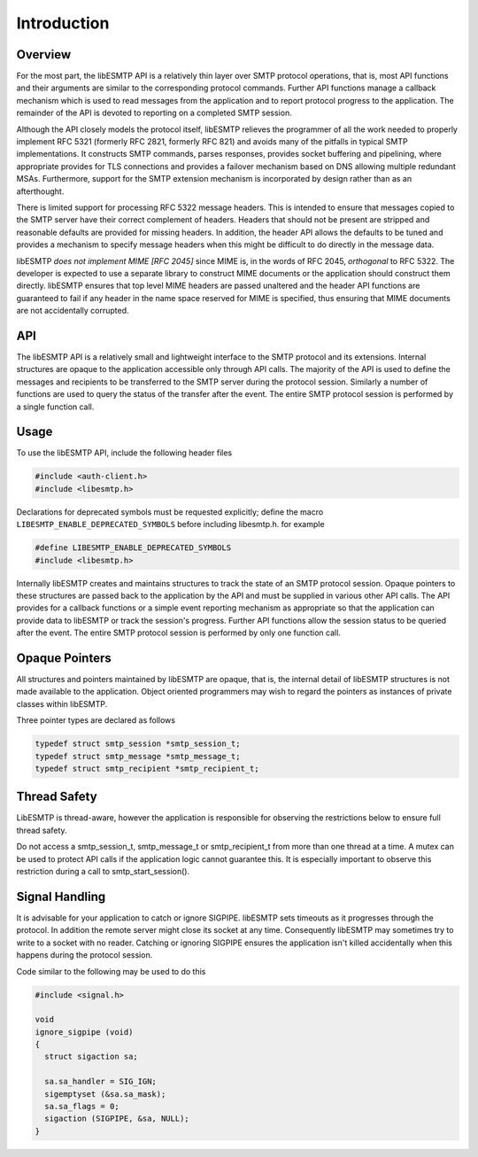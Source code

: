 ============
Introduction
============

Overview
--------

For the most part, the libESMTP API is a relatively thin layer over SMTP
protocol operations, that is, most API functions and their arguments are
similar to the corresponding protocol commands.  Further API functions
manage a callback mechanism which is used to read messages from the
application and to report protocol progress to the application.  The
remainder of the API is devoted to reporting on a completed SMTP session.

Although the API closely models the protocol itself, libESMTP relieves the
programmer of all the work needed to properly implement RFC 5321 (formerly
RFC 2821, formerly RFC 821) and avoids many of the pitfalls in typical SMTP
implementations.  It constructs SMTP commands, parses responses, provides
socket buffering and pipelining, where appropriate provides for TLS
connections and provides a failover mechanism based on DNS allowing multiple
redundant MSAs.  Furthermore, support for the SMTP extension mechanism is
incorporated by design rather than as an afterthought.

There is limited support for processing RFC 5322 message headers.  This is
intended to ensure that messages copied to the SMTP server have their
correct complement of headers.  Headers that should not be present are
stripped and reasonable defaults are provided for missing headers.  In
addition, the header API allows the defaults to be tuned and provides a
mechanism to specify message headers when this might be difficult to do
directly in the message data.

libESMTP *does not implement MIME [RFC 2045]* since MIME is, in the words
of RFC 2045, *orthogonal* to RFC 5322.  The developer is expected to use a
separate library to construct MIME documents or the application should
construct them directly.  libESMTP ensures that top level MIME headers are
passed unaltered and the header API functions are guaranteed to fail if any
header in the name space reserved for MIME is specified, thus ensuring that
MIME documents are not accidentally corrupted.

API
---

The libESMTP API is a relatively small and lightweight interface to the SMTP
protocol and its extensions. Internal structures are opaque to the
application accessible only through API calls. The majority of the API is
used to define the messages and recipients to be transferred to the SMTP
server during the protocol session.  Similarly a number of functions are
used to query the status of the transfer after the event.  The entire SMTP
protocol session is performed by a single function call.

Usage
-----

To use the libESMTP API, include the following header files

.. code-block:: c

    #include <auth-client.h>
    #include <libesmtp.h>

Declarations for deprecated symbols must be requested explicitly; define the
macro ``LIBESMTP_ENABLE_DEPRECATED_SYMBOLS`` before including
libesmtp.h. for example

.. code-block:: c

    #define LIBESMTP_ENABLE_DEPRECATED_SYMBOLS
    #include <libesmtp.h>


Internally libESMTP creates and maintains structures to track the state of
an SMTP protocol session.  Opaque pointers to these structures are passed
back to the application by the API and must be supplied in various other API
calls.  The API provides for a callback functions or a simple event
reporting mechanism as appropriate so that the application can provide data
to libESMTP or track the session's progress.  Further API functions allow
the session status to be queried after the event.  The entire SMTP protocol
session is performed by only one function call.

Opaque Pointers
---------------

All structures and pointers maintained by libESMTP are opaque, that is,
the internal detail of libESMTP structures is not made available to the
application.  Object oriented programmers may wish to regard the pointers
as instances of private classes within libESMTP.

Three pointer types are declared as follows

.. code-block:: c

    typedef struct smtp_session *smtp_session_t;
    typedef struct smtp_message *smtp_message_t;
    typedef struct smtp_recipient *smtp_recipient_t;

Thread Safety
-------------

LibESMTP is thread-aware, however the application is responsible for
observing the restrictions below to ensure full thread safety.

Do not access a smtp_session_t, smtp_message_t or smtp_recipient_t
from more than one thread at a time.  A mutex can be used to protect API calls
if the application logic cannot guarantee this.  It is especially important to
observe this restriction during a call to smtp_start_session().

Signal Handling
---------------

It is advisable for your application to catch or ignore SIGPIPE.  libESMTP
sets timeouts as it progresses through the protocol.  In addition the remote
server might close its socket at any time.  Consequently libESMTP may
sometimes try to write to a socket with no reader.  Catching or ignoring
SIGPIPE ensures the application isn't killed accidentally when this happens
during the protocol session.

Code similar to the following may be used to do this

.. code-block:: c

   #include <signal.h>

   void
   ignore_sigpipe (void)
   {
     struct sigaction sa;

     sa.sa_handler = SIG_IGN;
     sigemptyset (&sa.sa_mask);
     sa.sa_flags = 0;
     sigaction (SIGPIPE, &sa, NULL);
   }


